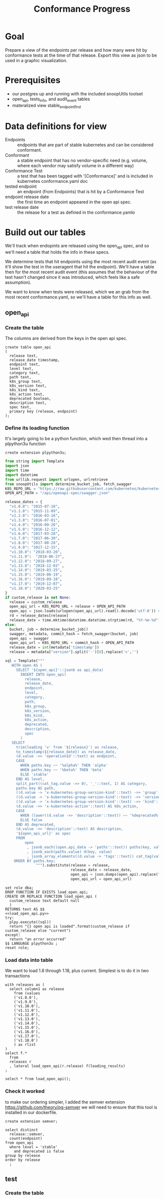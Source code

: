 #+TITLE: Conformance Progress
#+PROPERTY: header-args:sql-mode :product postgres :noweb yes :comments off

* Goal
 Prepare a view of the endpoints per release and how many were hit by conformance tests at the time of that release.  Export this view as json to be used in a graphic visualization.
* Prerequisites
  - our postgres up and running with the included snoopUtils toolset
  - open_api, tests_info, and audit_event tables
  - materalized view stable_endpoint_first
* Data definitions for view
- Endpoints :: endpoints that are part of stable kubernetes and can be considered conformant.
- Conformant :: a stable endpoint that has no vendor-specific need (e.g. volume, where each vendor may satisfy volume in a different way)
- Conformance Test :: a test that has been tagged with '[Conformance]' and is included in kubernetes conformance.yaml doc
- tested endpoint :: an endpoint (from Endpoints) that is hit by a Conformance Test
- endpoint release date :: the first time an endpoint appeared in the open api spec.
- test release date :: the release for a test as defined in the conformance.yamlo
* Build out our tables
  We'll track when endopints are released using the open_api spec, and so we'll need a table that holds the info in these specs.

  We determine tests that hit endpoints using the most recent audit event (as it'll show the test in the useragent that hit the endpoint).  We'll have a table then for the most recent audit event (this assumes that the behaviour of the test hasn't changed since it was introduced, which feels like a safe assumption).

  We want to know when tests were released, which we an grab from the most recent conformance.yaml, so we'll have a table for this info as well.

** open_api
*** Create the table
    The columns are derived from the keys in the open api spec.
   #+NAME: open_api definition
   #+begin_src sql-mode :results silent :tangle ../sql-files/table-open-api.sql
     create table open_api
     (
       release text,
       release_date timestamp,
       endpoint text,
       level text,
       category text,
       path text,
       k8s_group text,
       k8s_version text,
       k8s_kind text,
       k8s_action text,
       deprecated boolean,
       description text,
       spec text,
       primary key (release, endpoint)
     );
   #+end_src
*** Define its loading function
    It's largely going to be a python function, which wed then thread into a plpython3u function

    #+begin_src sql-mode :results silent
    create extension plpython3u;
    #+end_src

   #+NAME: load_open_api.py
   #+BEGIN_SRC python :results silent
     from string import Template
     import json
     import time
     import datetime
     from urllib.request import urlopen, urlretrieve
     from snoopUtils import determine_bucket_job, fetch_swagger
     K8S_REPO_URL = "https://raw.githubusercontent.com/kubernetes/kubernetes/"
     OPEN_API_PATH = "/api/openapi-spec/swagger.json"

     release_dates = {
       "v1.0.0": "2015-07-10",
       "v1.1.0": "2015-11-09",
       "v1.2.0": "2016-03-16",
       "v1.3.0": "2016-07-01",
       "v1.4.0": "2016-09-26",
       "v1.5.0": "2016-12-12",
       "v1.6.0": "2017-03-28",
       "v1.7.0": "2017-06-30",
       "v1.8.0": "2017-08-28",
       "v1.9.0": "2017-12-15",
       "v1.10.0": "2018-03-26",
       "v1.11.0":  "2018-06-27",
       "v1.12.0": "2018-09-27",
       "v1.13.0": "2018-12-03" ,
       "v1.14.0": "2019-03-25",
       "v1.15.0": "2019-06-19",
       "v1.16.0": "2019-09-18",
       "v1.17.0": "2019-12-07",
       "v1.18.0": "2020-03-25"
     }
     if custom_release is not None:
       release = custom_release
       open_api_url = K8S_REPO_URL + release + OPEN_API_PATH
       open_api = json.loads(urlopen(open_api_url).read().decode('utf-8')) # may change this to ascii
       rd = release_dates[release]
       release_date = time.mktime(datetime.datetime.strptime(rd, "%Y-%m-%d").timetuple())
     else:
       bucket, job = determine_bucket_job()
       swagger, metadata, commit_hash = fetch_swagger(bucket, job)
       open_api = swagger
       open_api_url = K8S_REPO_URL + commit_hash + OPEN_API_PATH
       release_date = int(metadata['timestamp'])
       release = metadata["version"].split('-')[0].replace('v','')

     sql = Template("""
        WITH open AS (
          SELECT '${open_api}'::jsonb as api_data)
            INSERT INTO open_api(
              release,
              release_date,
              endpoint,
              level,
              category,
              path,
              k8s_group,
              k8s_version,
              k8s_kind,
              k8s_action,
              deprecated,
              description,
              spec
            )
        SELECT
          trim(leading 'v' from '${release}') as release,
          to_timestamp(${release_date}) as release_date,
          (d.value ->> 'operationId'::text) as endpoint,
          CASE
            WHEN paths.key ~~ '%alpha%' THEN 'alpha'
            WHEN paths.key ~~ '%beta%' THEN 'beta'
            ELSE 'stable'
          END AS level,
          split_part((cat_tag.value ->> 0), '_'::text, 1) AS category,
          paths.key AS path,
          ((d.value -> 'x-kubernetes-group-version-kind'::text) ->> 'group'::text) AS k8s_group,
          ((d.value -> 'x-kubernetes-group-version-kind'::text) ->> 'version'::text) AS k8s_version,
          ((d.value -> 'x-kubernetes-group-version-kind'::text) ->> 'kind'::text) AS k8s_kind,
          (d.value ->> 'x-kubernetes-action'::text) AS k8s_action,
          CASE
            WHEN (lower((d.value ->> 'description'::text)) ~~ '%deprecated%'::text) THEN true
            ELSE false
          END AS deprecated,
          (d.value ->> 'description'::text) AS description,
          '${open_api_url}' as spec
          FROM
              open
               , jsonb_each((open.api_data -> 'paths'::text)) paths(key, value)
               , jsonb_each(paths.value) d(key, value)
               , jsonb_array_elements((d.value -> 'tags'::text)) cat_tag(value)
         ORDER BY paths.key;
                   """).substitute(release = release,
                                   release_date = release_date,
                                   open_api = json.dumps(open_api).replace("'","''"),
                                   open_api_url = open_api_url)
      #+END_SRC

   #+NAME: load_open_api.sql
   #+BEGIN_SRC sql-mode :results silent :tangle ../sql-files/fn-load_open_api.sql
     set role dba;
     DROP FUNCTION IF EXISTS load_open_api;
     CREATE OR REPLACE FUNCTION load_open_api (
       custom_release text default null
       )
     RETURNS text AS $$
     <<load_open_api.py>>
     try:
       plpy.execute((sql))
       return "{} open api is loaded".format(custom_release if custom_release else "current")
     except:
       return "an error occurred"
     $$ LANGUAGE plpython3u ;
     reset role;
      #+END_SRC
*** Load data into table
    We want to load 1.8 through 1.18, plus current.  Simplest is to do it in two transactions
    #+NAME: load past open_api
    #+begin_src sql-mode :results silent
      with releases as (
        select column1 as release
          from (values
          ('v1.8.0'),
          ('v1.9.0'),
          ('v1.10.0'),
          ('v1.11.0'),
          ('v1.12.0'),
          ('v1.13.0'),
          ('v1.14.0'),
          ('v1.15.0'),
          ('v1.16.0'),
          ('v1.17.0'),
          ('v1.18.0')
          ) as rlist
      )
      select f.*
        from
        releases r
        , lateral load_open_api(r.release) f(loading_results)
      ;
#+end_src

#+begin_src sql-mode :results silent
  select * from load_open_api();
#+end_src
*** Check it worked
    to make our ordering simpler, I added the semver extension https://github.com/theory/pg-semver
    we will need to ensure that this tool is installed in our dockerfile.

#+begin_src sql-mode :results silent
  create extension semver;
#+end_src

#+begin_src sql-mode
  select distinct
    release::semver,
    count(endpoint)
  from open_api
    where level = 'stable'
      and deprecated is false
  group by release
  order by release
    ;
#+end_src

#+RESULTS:
#+begin_SRC example
 release | count
---------+-------
 1.8.0   |   403
 1.9.0   |   481
 1.10.0  |   450
 1.11.0  |   452
 1.12.0  |   373
 1.13.0  |   384
 1.14.0  |   402
 1.15.0  |   402
 1.16.0  |   430
 1.17.0  |   438
 1.18.0  |   445
 1.19.0  |   458
(12 rows)

#+end_SRC

** test
*** Create the table
    Same as the spec, the columns are simply the keys available in the conformance.yaml
    #+NAME: create tests_info table
    #+begin_src sql-mode :results silent :tangle ../sql-files/table-test.sql
      create table test
        (
          testname text,
          codename text,
          release text,
          description text,
          file text
      );
    #+end_src
*** Define its loading function
    So this one is trickier.  We want to be able to map releases of the tests to the releases of the endpoints.  For example, we could see that an endpoint was introduced in 1.11(as defined as when it first appears in the open api spec), and that it is hit by "testFoo".  We could find "testFoo" in our conformance.yaml, see it was released in 1.11 too, and know that the endpoint was introduced with a test.

   The tricky point is that the conformance.yaml release value is versions 1.9 to 1.19 plus an empty string and one called "1.x,1.x".  For the ones that are like '1.8,1.18' it'd make sense to keep the latter version, since it likely reflects when a test went through a significant change.    I am uncertain what to do with the empty string though, as we wouldn't be able to map that to anything and so these tests could easily disappear.

   I did some git searching for some of these tests to see when they were introduced or added to the yaml.  In may cases the test was written 3 years ago, but had a commit of 'promote to conformance' of 1.5 years ago.  Having a commit or pr is not the same as actually promoting.  The only guideline we are using for when a test was deemed conformance was when it appeared in our conformance.yaml and using the release date given in that yaml.  In other words, we need to understand the meaning behind the empty strings.

   In the meantime, I can assign all of them the release value of "1.9", representing the start of conformance.
    #+NAME: load_tests
    #+BEGIN_SRC sql-mode :results silent :tangle ../sql-files/fn-load_tests.sql
      set role dba;
      DROP FUNCTION IF EXISTS load_tests;
      CREATE OR REPLACE FUNCTION load_tests()
      RETURNS text AS $$
      from string import Template
      import json
      import yaml
      from urllib.request import urlopen, urlretrieve

      TESTS_URL = "https://raw.githubusercontent.com/kubernetes/kubernetes/master/test/conformance/testdata/conformance.yaml"
      tests = json.dumps(yaml.safe_load(urlopen(TESTS_URL)))
      sql = Template("""
                    WITH jsonb_array AS (
                    SELECT jsonb_array_elements('${tests}'::jsonb) as test_data)
                    INSERT INTO test(testname, codename, release, description, file)
                       SELECT
                       (test_data->>'testname') as testname,
                       (test_data->>'codename') as codename,
                       CASE
                         WHEN ((test_data->>'release') = '') THEN '1.9.0'
                         WHEN ((test_data->>'release') like '%,%')
                           THEN trim(leading 'v' from split_part((test_data->>'release'), ', ', 2))||'.0'
                         ELSE trim(leading 'v' from (test_data->>'release')) ||'.0'
                       END as release,
                       (test_data->>'description') as description,
                       (test_data->>'file') as file
                       from jsonb_array;
                    """).substitute(tests = tests.replace("'","''"))
      try:
          plpy.execute(sql)
          return 'conformance.yaml loaded into test!'
      except Exception as e:
          return 'error occured: ', e
      $$ LANGUAGE plpython3u ;
      reset role;
       #+END_SRC
*** Load data into table
    #+NAME: Load test_info
    #+begin_src sql-mode :results silent
    select * from load_tests();
    #+end_src
*** Alter empty string events
    If we take a look at the distinct releases
    #+begin_src sql-mode
      select distinct
        release, count(test)
      from test
      group by release;
    #+end_src

    #+RESULTS:
    #+begin_SRC example
     release | count
    ---------+-------
             |    17
     1.12.0  |    11
     1.13.0  |    13
     1.14.0  |     2
     1.15.0  |    16
     1.16.0  |    55
     1.17.0  |     4
     1.18.0  |     7
     1.19.0  |    21
     1.9.0   |   149
    (10 rows)

    #+end_SRC
    We can see that the empty string is responsible for 17 tests, which is not insiginificant.  The tests are:

    #+begin_src sql-mode
    select testname from test where release = '';
    #+end_src

    #+RESULTS:
    #+begin_SRC example
                     testname
    ------------------------------------------
     aggregator-supports-the-sample-apiserver
     namespace-deletion-removes-pods
     namespace-deletion-removes-services
     watch-configmaps-from-resource-version
     watch-configmaps-closed-and-restarted
     watch-configmaps-with-multiple-watchers
     watch-configmaps-label-changed
     DaemonSet-FailedPodCreation
     DaemonSet-Rollback
     DaemonSet-NodeSelection
     DaemonSet-Creation
     DaemonSet-RollingUpdate
     Deployment Recreate
     Deployment RollingUpdate
     Deployment RevisionHistoryLimit
     Deployment Proportional Scaling
     Deployment Rollover
    (17 rows)
    #+end_SRC

    This is likely really 5 test files, where multiple tests were generatedfrom one gingko function (e.g. different types of parameers given to the watch-configmaps function).

    The earlest release in the conformance.yaml is 1.9, and so if we set all these to 1.8, they'll be distinct and easy to call up later.

    #+begin_src sql-mode
      update test
        set release='1.8.0'
      where release = '';
    #+end_src

    #+RESULTS:
    #+begin_SRC example
    UPDATE 17
    #+end_SRC

** audit event
*** Create the table
 #+NAME: audit_event
 #+BEGIN_SRC sql-mode :results silent :tangle ../sql-files/table-audit_event.sql
   CREATE UNLOGGED TABLE audit_event (
     release text,
     release_date text,
     audit_id text NOT NULL,
     endpoint text,
     useragent text,
     test text,
     test_hit boolean,
     conf_test_hit boolean,
     data jsonb NOT NULL,
     id int GENERATED BY DEFAULT AS IDENTITY PRIMARY KEY,
     ingested_at timestamp DEFAULT CURRENT_TIMESTAMP
   );
 #+END_SRC
*** Define its loading function
     #+NAME: load_audit_events.sql
     #+BEGIN_SRC sql-mode :noweb yes :results silent :tangle ../sql-files/fn-load_audit_events.sql
       set role dba;
       CREATE OR REPLACE FUNCTION load_audit_events(
         custom_bucket text default null,
         custom_job text default null)
         RETURNS text AS $$
         from string import Template
         from snoopUtils import determine_bucket_job, download_and_process_auditlogs, fetch_swagger

         bucket, job = determine_bucket_job(custom_bucket, custom_job)
         auditlog_file = download_and_process_auditlogs(bucket, job)
         _, metadata, _ = fetch_swagger(bucket, job)
         release_date = int(metadata['timestamp'])
         release = metadata["version"].split('-')[0].replace('v','')

         sql = Template("""
           CREATE TEMPORARY TABLE audit_event_import(data jsonb not null) ;
           COPY audit_event_import(data)
           FROM '${audit_logfile}' (DELIMITER e'\x02', FORMAT 'csv', QUOTE e'\x01');

           INSERT INTO audit_event(release, release_date,
                                   audit_id, endpoint,
                                   useragent, test,
                                   test_hit, conf_test_hit,
                                   data)

           SELECT trim(leading 'v' from '${release}') as release,
                   '${release_date}',
                   (raw.data ->> 'auditID'),
                   (raw.data ->> 'operationId') as endpoint,
                   (raw.data ->> 'userAgent') as useragent,
                   CASE
                     WHEN ((raw.data ->> 'userAgent') like 'e2e.test%')
                       THEN trim(split_part((raw.data->>'userAgent'), '--'::text, 2))
                     ELSE null
                   END as test,
                   ((raw.data ->> 'userAgent') like 'e2e.test%') as test_hit,
                   ((raw.data ->> 'userAgent') like '%[Conformance]%') as conf_test_hit,
                   raw.data
             FROM audit_event_import raw;
                   """).substitute(
                       audit_logfile = auditlog_file,
                       release = release,
                       release_date = release_date,
                   )
         try:
             plpy.execute(sql)
             return "it worked"
         except plpy.SPIError as plpyError:
             print("something went wrong with plpy: ")
             return plpyError
         except:
             return "something unknown went wrong"
         $$ LANGUAGE plpython3u ;
         reset role;
     #+END_SRC
*** Load data into table
    #+begin_src sql-mode
  select * from load_audit_events();
    #+end_src

    #+RESULTS:
    #+begin_SRC example
     load_audit_events
    -------------------
     it worked
    (1 row)

    #+end_SRC
* Create stable_endpoint_first materialized view
  This will be the crux of our work.  We can combine our three tables to see every endpoint and the tests that hit it.  If we then make lists of the rleease dates for these tests, sorted by semver, then we can see when an endpoint is first hit by a conformance test.  In the same way, we can make a sorted list of the endpoints apperance in an open api spec to see when it is first released.

  #+NAME: define stable_endpoint_first
  #+begin_src sql-mode :results silent :tangle ../sql-files/matview-stable_endpoint_first.sql
    create materialized view stable_endpoint_first as
    select distinct
      oa.endpoint,
      (array_agg(test.release order by test.release::semver))[1] as first_conformance_test,
      (array_agg(test.testname order by test.release::semver))[1] as test,
      (array_agg(test.codename order by test.release::semver))[1] as codename,
      (array_agg(test.file order by test.release::semver))[1] as file,
      (array_agg(oa.release order by oa.release::semver))[1] as first_release,
      array_remove((array_agg(distinct test.release::semver order by test.release::semver)), null) as all_test_releases
      from
          open_api oa
          left join audit_event ae using(endpoint)
          left join test on (ae.test = test.codename)
      where oa.level = 'stable'
      and deprecated is false
      group by 1
      ;
  #+end_src
* Explore stable endpoint first

 I wanted to see the spread of values for the first_conformance_test results
 #+NAME: distinct first conformance test releases
 #+begin_src sql-mode
   select distinct
     first_conformance_test::semver
   from stable_endpoint_first
   where first_conformance_test is not null
   order by first_conformance_test::semver
   ;
 #+end_src

 #+RESULTS: distinct first conformance test releases
 #+begin_SRC example
  first_conformance_test
 ------------------------
  1.8.0
  1.9.0
  1.13.0
  1.15.0
  1.16.0
  1.17.0
  1.18.0
  1.19.0
 (8 rows)

 #+end_SRC

 So this is interesting to me.  According to our view, there were no tests introduced in 1.11, 1.12, or 1.14 that hit an untested endpoint.   How many tests were introduced in these releaes?


  #+begin_src sql-mode
  select distinct all_test_releases from stable_endpoint_first where all_test_releases @> array['1.12.0'::semver];
  #+end_src

  #+RESULTS:
  #+begin_SRC example
                               all_test_releases
  ----------------------------------------------------------------------------
   {1.9.0,1.12.0,1.13.0,1.15.0,1.19.0,NULL}
   {1.8.0,1.9.0,1.12.0,1.16.0,NULL}
   {1.8.0,1.9.0,1.12.0,1.13.0,1.15.0,1.16.0,1.19.0,NULL}
   {1.8.0,1.9.0,1.12.0,1.13.0,1.15.0,1.16.0,1.18.0,NULL}
   {1.8.0,1.9.0,1.12.0,1.13.0,1.14.0,1.15.0,1.16.0,NULL}
   {1.8.0,1.9.0,1.12.0,1.13.0,1.14.0,1.15.0,1.16.0,1.17.0,1.18.0,1.19.0,NULL}
   {1.9.0,1.12.0,1.13.0,1.14.0,1.15.0,1.16.0,1.17.0,1.18.0,1.19.0,NULL}
  (7 rows)

  #+end_SRC


 #+begin_src sql-mode
   select
   release,
   count(test)
   from test
   where release = any('{"1.12.0", "1.11.0", "1.14.0"}')
   group by release
   ;
 #+end_src

 #+RESULTS:
 #+begin_SRC example
  release | count
 ---------+-------
  1.12.0  |    11
  1.14.0  |     2
 (2 rows)

 #+end_SRC

 So there were no conformance tests introduced in 1.11, only a couple in 1.14, and the ones introduced in 1.12 only hit previously covered endpoints?  Could that be true?
 One way we could check is by looking at the list of test_releases from stable_endpoint_first where the list includes 1.12 or 1.14.  My concern is that these lists would show our pseudo release 1.8 as the front, and then 1.12...and since we don't know the exact date of 1.8 tests, there mgiht've been cases when a 1.12 release really did touch an untested endpoilknt first.

#+NAME: test releases that include 1.12
#+begin_src sql-mode
  select distinct
    all_test_releases
    from stable_endpoint_first
    where all_test_releases @> array['1.12.0'::semver]
    or all_test_releases @> array['1.14.0'::semver]
    ;
#+end_src

#+RESULTS: test releases that include 1.12
#+begin_SRC example
                           all_test_releases
-----------------------------------------------------------------------
 {1.9.0,1.12.0,1.13.0,1.15.0,1.19.0}
 {1.8.0,1.9.0,1.12.0,1.13.0,1.14.0,1.15.0,1.16.0,1.17.0,1.18.0,1.19.0}
 {1.8.0,1.9.0,1.12.0,1.13.0,1.15.0,1.16.0,1.19.0}
 {1.8.0,1.9.0,1.12.0,1.13.0,1.15.0,1.16.0,1.18.0}
 {1.8.0,1.9.0,1.12.0,1.13.0,1.14.0,1.15.0,1.16.0}
 {1.8.0,1.9.0,1.12.0,1.16.0}
 {1.9.0,1.14.0,1.15.0,1.17.0}
 {1.9.0,1.12.0,1.13.0,1.14.0,1.15.0,1.16.0,1.17.0,1.18.0,1.19.0}
(8 rows)

#+end_SRC

So here we can see 1.8 in the front for some, but always with 1.9 after...so even if we were to factor those out, there isn't a known case where a 1.12 or 1.14 test covered a previously uncovered endpoint.
1.11 had no conformance tests.  The dips I was seeing doin't seem to be an issue with the sql query, they were legitimate lags in new coverage.

* Track conformance progress
  So now we can build out our conformance progess, showoing the endpoints per release and the tests per release.

  #+NAME: conformance progress
  #+begin_src sql-mode
    with current_stable_endpoints as (
      select endpoint
        from open_api
       where release = '1.19.0'
         and level = 'stable'
      except
        select endpoint
        from open_api
        where path like '%volume%'
            or path like '%storage%'
            or deprecated is true
            or k8s_kind = 'ComponentStatus'
            or (k8s_kind = 'Node' and k8s_action = any('{"delete", "post"}'))
    ), endpoints_per_release as (-- this filters out endpoints that were dropped after the release
      select release, endpoint
        from       open_api
        inner join current_stable_endpoints using(endpoint)
    )
    select distinct
      epr.release::semver,
      count(*) filter (where epr.release = firsts.first_release) as new_endpoints,
      (select count(*) from test where test.release = epr.release) as new_tests,
      count(*) filter (
        where epr.release = firsts.first_release
        and firsts.all_test_releases @> array[epr.release::semver]
      ) as new_endpoints_promoted_with_tests,
      count(*) filter (
        where epr.release = firsts.first_release
        and firsts.first_conformance_test = firsts.first_release
      ) as new_endpoints_covered_by_new_tests,
      count(*) filter (
      where firsts.first_release = epr.release
      and firsts.first_conformance_test::semver < epr.release::semver
      ) new_endpoints_covered_by_old_tests,
      count(*) filter (
        where firsts.first_release::semver < epr.release::semver
          and firsts.first_conformance_test = epr.release
      ) old_endpoints_covered_by_new_tests,
      count(*) as total_endpoints,
      count(*) filter (
        where firsts.first_release::semver <= epr.release::semver
        and firsts.first_conformance_test::semver <= epr.release::semver
      ) as total_tested_endpoints,
      count(*) filter (
        where firsts.first_release = epr.release
        AND firsts.first_conformance_test is null
      ) endpoints_still_untested_today
      from
          endpoints_per_release epr
            left join stable_endpoint_first firsts on (epr.endpoint = firsts.endpoint)
     group by epr.release
        order by epr.release::semver
              ;
    #+end_src

  This is not the most optimized query, most likely, but it works!
  What we are looking at is the # of endpoints released per version, how many of them came in with a test that covered them, and how many of them came in covered by an old test.
  if there are endpoints that did not come in with a test, but are covered by an old one, they may be good to revisit as that old test may not meaningfully cover this new endpoint.

  We also take a look at the new tests that were releases with each version and how many old endopints are hit by these new tests.  It is often the case that a conformance test will be brought in v.1.13 or v1.18 to cover an enpdoint introduced in 1.9.  This now shows that part of testing work.

  For a sanity check, the columns "new endpoints covered by new tests", "new endpoints covered by old tests", "old endpoints covered by new tests" and the previous row's "total tested endpoints" should add up to the current row's total tested endpoints.
  I can confirm that this is the case.


  Similarly, the sum of the column "stable endopints" less the sum of the column "new endoints still untested" should equal the total tested endpoints for 1.19.  I can confirm that it does.

 I then save this view as "stable_conformance_progress" so that it will be easier to output as json

  #+NAME: conformance progress
  #+begin_src sql-mode :tangle ../sql-files/view-conformance_progress.sql
    create view conformance_progress as
      with current_stable_endpoints as (
        select endpoint
          from open_api
         where release = '1.19.0'
           and level = 'stable'
        except
          select endpoint
          from open_api
          where path like '%volume%'
              or path like '%storage%'
              or deprecated is true
              or k8s_kind = 'ComponentStatus'
              or (k8s_kind = 'Node' and k8s_action = any('{"delete", "post"}'))
      ), endpoints_per_release as (-- this filters out endpoints that were dropped after the release
        select release, endpoint
          from       open_api
          inner join current_stable_endpoints using(endpoint)
      )
      select distinct
        epr.release::semver,
        count(*) filter (where epr.release = firsts.first_release) as new_endpoints,
        (select count(*) from test where test.release = epr.release) as new_tests,
        count(*) filter (
          where epr.release = firsts.first_release
          and firsts.all_test_releases @> array[epr.release::semver]
        ) as new_endpoints_promoted_with_tests,
        count(*) filter (
          where epr.release = firsts.first_release
          and firsts.first_conformance_test = firsts.first_release
        ) as new_endpoints_covered_by_new_tests,
        count(*) filter (
        where firsts.first_release = epr.release
        and firsts.first_conformance_test::semver < epr.release::semver
        ) new_endpoints_covered_by_old_tests,
        count(*) filter (
          where firsts.first_release::semver < epr.release::semver
            and firsts.first_conformance_test = epr.release
        ) old_endpoints_covered_by_new_tests,
        count(*) as total_endpoints,
        count(*) filter (
          where firsts.first_release::semver <= epr.release::semver
          and firsts.first_conformance_test::semver <= epr.release::semver
        ) as total_tested_endpoints,
        count(*) filter (
          where firsts.first_release = epr.release
          AND firsts.first_conformance_test is null
        ) endpoints_still_untested_today
      from      endpoints_per_release epr
      left join stable_endpoint_first firsts on (epr.endpoint = firsts.endpoint)
      group by epr.release
      order by epr.release::semver;
    #+end_src
* Output stable_conformance_progress to json
  We can do this with a psql script.  We turn off alignment and turn on tuples (to remove the header and just have it as pure json) then output it to a file.  easy peasy!

  #+begin_src shell
  pwd
  #+end_src

  #+RESULTS:
  #+begin_example
  /home/zz/snoop/reports
  #+end_example

#+begin_src sql-mode :tangle progress-to-json.sql
  begin;
  \t
  \a
  \o ../viz/resources/progress.json
    select json_agg(json_build_object(
    'release', release,
    'total', json_build_object(
      'endpoints', total_endpoints,
      'tested', total_tested_endpoints,
      'new', new_endpoints,
      'new_with_tests', new_endpoints_promoted_with_tests,
      'new_tested', new_endpoints_covered_by_new_tests + new_endpoints_covered_by_old_tests,
      'still_untested', endpoints_still_untested_today
    )
   ))from stable_conformance_progress;
  \o
  \a
  \t
  commit;
#+end_src

#+RESULTS:
#+begin_SRC example
BEGIN
Tuples only is on.
Output format is unaligned.
#+end_SRC

That will look now like so
#+begin_src shell
  cat progress2.json | jq .
#+end_src

#+RESULTS:
#+begin_example
[
  {
    "release": "1.8.0",
    "total": {
      "endpoints": 273,
      "tested": 36,
      "new": 273,
      "new_with_tests": 36,
      "new_tested": 36,
      "still_untested": 183
    }
  },
  {
    "release": "1.9.0",
    "total": {
      "endpoints": 336,
      "tested": 68,
      "new": 63,
      "new_with_tests": 10,
      "new_tested": 14,
      "still_untested": 46
    }
  },
  {
    "release": "1.10.0",
    "total": {
      "endpoints": 345,
      "tested": 72,
      "new": 9,
      "new_with_tests": 0,
      "new_tested": 4,
      "still_untested": 5
    }
  },
  {
    "release": "1.11.0",
    "total": {
      "endpoints": 347,
      "tested": 72,
      "new": 2,
      "new_with_tests": 0,
      "new_tested": 0,
      "still_untested": 2
    }
  },
  {
    "release": "1.12.0",
    "total": {
      "endpoints": 348,
      "tested": 72,
      "new": 1,
      "new_with_tests": 0,
      "new_tested": 0,
      "still_untested": 1
    }
  },
  {
    "release": "1.13.0",
    "total": {
      "endpoints": 348,
      "tested": 73,
      "new": 0,
      "new_with_tests": 0,
      "new_tested": 0,
      "still_untested": 0
    }
  },
  {
    "release": "1.14.0",
    "total": {
      "endpoints": 366,
      "tested": 75,
      "new": 18,
      "new_with_tests": 0,
      "new_tested": 2,
      "still_untested": 9
    }
  },
  {
    "release": "1.15.0",
    "total": {
      "endpoints": 366,
      "tested": 82,
      "new": 0,
      "new_with_tests": 0,
      "new_tested": 0,
      "still_untested": 0
    }
  },
  {
    "release": "1.16.0",
    "total": {
      "endpoints": 394,
      "tested": 121,
      "new": 28,
      "new_with_tests": 26,
      "new_tested": 26,
      "still_untested": 2
    }
  },
  {
    "release": "1.17.0",
    "total": {
      "endpoints": 402,
      "tested": 128,
      "new": 8,
      "new_with_tests": 0,
      "new_tested": 0,
      "still_untested": 8
    }
  },
  {
    "release": "1.18.0",
    "total": {
      "endpoints": 409,
      "tested": 137,
      "new": 7,
      "new_with_tests": 0,
      "new_tested": 0,
      "still_untested": 7
    }
  },
  {
    "release": "1.19.0",
    "total": {
      "endpoints": 423,
      "tested": 160,
      "new": 14,
      "new_with_tests": 14,
      "new_tested": 14,
      "still_untested": 0
    }
  }
]
#+end_example

easy peasy!

Next up is visualizing this in a nice set of bar charts.  I'll cover that in a clojure/vega-lite function outside of this report.

* see which tests hit which endoints
#+begin_src sql-mode
  select
  endpoint,
  test.testname,
  test.file,
  test.release
  from       stable_endpoint_first
  left  join audit_event using(endpoint)
  inner join test on (test.codename = audit_event.test)
     where first_release = '1.19.0'
  order by endpoint
   ;
#+end_src

#+RESULTS:
#+begin_SRC example
                        endpoint                         |                 testname                 |                file                 | release
---------------------------------------------------------+------------------------------------------+-------------------------------------+---------
 createCertificatesV1CertificateSigningRequest           | CertificateSigningRequest API            | test/e2e/auth/certificates.go       | 1.19.0
 createCertificatesV1CertificateSigningRequest           | CertificateSigningRequest API            | test/e2e/auth/certificates.go       | 1.19.0
 createCertificatesV1CertificateSigningRequest           | CertificateSigningRequest API            | test/e2e/auth/certificates.go       | 1.19.0
 deleteCertificatesV1CertificateSigningRequest           | CertificateSigningRequest API            | test/e2e/auth/certificates.go       | 1.19.0
 deleteCertificatesV1CollectionCertificateSigningRequest | CertificateSigningRequest API            | test/e2e/auth/certificates.go       | 1.19.0
 getCertificatesV1APIResources                           | aggregator-supports-the-sample-apiserver | test/e2e/apimachinery/aggregator.go | 1.8.0
 getCertificatesV1APIResources                           | CertificateSigningRequest API            | test/e2e/auth/certificates.go       | 1.19.0
 listCertificatesV1CertificateSigningRequest             | CertificateSigningRequest API            | test/e2e/auth/certificates.go       | 1.19.0
 listCertificatesV1CertificateSigningRequest             | CertificateSigningRequest API            | test/e2e/auth/certificates.go       | 1.19.0
 listCertificatesV1CertificateSigningRequest             | CertificateSigningRequest API            | test/e2e/auth/certificates.go       | 1.19.0
 listCertificatesV1CertificateSigningRequest             | CertificateSigningRequest API            | test/e2e/auth/certificates.go       | 1.19.0
 listCertificatesV1CertificateSigningRequest             | CertificateSigningRequest API            | test/e2e/auth/certificates.go       | 1.19.0
 patchCertificatesV1CertificateSigningRequest            | CertificateSigningRequest API            | test/e2e/auth/certificates.go       | 1.19.0
 patchCertificatesV1CertificateSigningRequestApproval    | CertificateSigningRequest API            | test/e2e/auth/certificates.go       | 1.19.0
 patchCertificatesV1CertificateSigningRequestStatus      | CertificateSigningRequest API            | test/e2e/auth/certificates.go       | 1.19.0
 readCertificatesV1CertificateSigningRequest             | CertificateSigningRequest API            | test/e2e/auth/certificates.go       | 1.19.0
 readCertificatesV1CertificateSigningRequest             | CertificateSigningRequest API            | test/e2e/auth/certificates.go       | 1.19.0
 readCertificatesV1CertificateSigningRequestApproval     | CertificateSigningRequest API            | test/e2e/auth/certificates.go       | 1.19.0
 readCertificatesV1CertificateSigningRequestStatus       | CertificateSigningRequest API            | test/e2e/auth/certificates.go       | 1.19.0
 replaceCertificatesV1CertificateSigningRequest          | CertificateSigningRequest API            | test/e2e/auth/certificates.go       | 1.19.0
 replaceCertificatesV1CertificateSigningRequestApproval  | CertificateSigningRequest API            | test/e2e/auth/certificates.go       | 1.19.0
 replaceCertificatesV1CertificateSigningRequestStatus    | CertificateSigningRequest API            | test/e2e/auth/certificates.go       | 1.19.0
(22 rows)

#+end_SRC

#+begin_src shell
  pwd
#+end_src

#+RESULTS:
#+begin_example
/home/zz/snoop/reports
#+end_example

* Footnotes
** Scratch
   #+begin_src sql-mode
  \d+
   #+end_src

   #+RESULTS:
   #+begin_SRC example
   Did not find any relations.
   #+end_SRC
#+begin_src sql-mode
  select json_build_object(
  'release', release,
  'totals', json_build_object(
   'total endpoints', total_endpoints,
   'tested endpoints', total_tested_endpoints
  ))
  from stable_conformance_progress;
#+end_src

#+RESULTS:
#+begin_SRC example
                                   json_build_object
----------------------------------------------------------------------------------------
 {"release" : "1.8.0", "totals" : {"total endpoints" : 273, "tested endpoints" : 36}}
 {"release" : "1.9.0", "totals" : {"total endpoints" : 336, "tested endpoints" : 68}}
 {"release" : "1.10.0", "totals" : {"total endpoints" : 345, "tested endpoints" : 72}}
 {"release" : "1.11.0", "totals" : {"total endpoints" : 347, "tested endpoints" : 72}}
 {"release" : "1.12.0", "totals" : {"total endpoints" : 348, "tested endpoints" : 72}}
 {"release" : "1.13.0", "totals" : {"total endpoints" : 348, "tested endpoints" : 73}}
 {"release" : "1.14.0", "totals" : {"total endpoints" : 366, "tested endpoints" : 75}}
 {"release" : "1.15.0", "totals" : {"total endpoints" : 366, "tested endpoints" : 82}}
 {"release" : "1.16.0", "totals" : {"total endpoints" : 394, "tested endpoints" : 121}}
 {"release" : "1.17.0", "totals" : {"total endpoints" : 402, "tested endpoints" : 128}}
 {"release" : "1.18.0", "totals" : {"total endpoints" : 409, "tested endpoints" : 137}}
 {"release" : "1.19.0", "totals" : {"total endpoints" : 423, "tested endpoints" : 160}}
(12 rows)

#+end_SRC

#+begin_src sql-mode :results silent
  begin;
  \t
  \a
  \o progress2.json
  select json_agg(progress) from (
       select * from stable_conformance_progress)
  progress;
  \o
  \a
  \t
  commit;
#+end_src

#+begin_src sql-mode
    select json_agg(progress) from (
  select json_build_object('release', release)
       from stable_conformance_progress
  ) progress;
#+end_src

#+RESULTS:
#+begin_SRC example
                    json_agg
-------------------------------------------------
 [{"json_build_object":{"release" : "1.8.0"}},  +
  {"json_build_object":{"release" : "1.9.0"}},  +
  {"json_build_object":{"release" : "1.10.0"}}, +
  {"json_build_object":{"release" : "1.11.0"}}, +
  {"json_build_object":{"release" : "1.12.0"}}, +
  {"json_build_object":{"release" : "1.13.0"}}, +
  {"json_build_object":{"release" : "1.14.0"}}, +
  {"json_build_object":{"release" : "1.15.0"}}, +
  {"json_build_object":{"release" : "1.16.0"}}, +
  {"json_build_object":{"release" : "1.17.0"}}, +
  {"json_build_object":{"release" : "1.18.0"}}, +
  {"json_build_object":{"release" : "1.19.0"}}]
(1 row)

#+end_SRC

*** Load new views!
   we need a new open_api and a new audit_event details.

   #+begin_src sql-mode
   create schema public;
   #+end_src

   #+RESULTS:
   #+begin_SRC example
   CREATE SCHEMA
   #+end_SRC

** tasks
   add semver to docker-compose or docker file
#+begin_src sql-mode
  select endpoint,
  first_conformance_test, test
  from stable_endpoint_first where first_release = '1.19.0'
  ;
#+end_src

#+RESULTS:
#+begin_SRC example
                        endpoint                         | first_conformance_test |                   test
---------------------------------------------------------+------------------------+------------------------------------------
 createCertificatesV1CertificateSigningRequest           | 1.19.0                 | CertificateSigningRequest API
 deleteCertificatesV1CertificateSigningRequest           | 1.19.0                 | CertificateSigningRequest API
 deleteCertificatesV1CollectionCertificateSigningRequest | 1.19.0                 | CertificateSigningRequest API
 getCertificatesV1APIResources                           | 1.8.0                  | aggregator-supports-the-sample-apiserver
 listCertificatesV1CertificateSigningRequest             | 1.19.0                 | CertificateSigningRequest API
 patchCertificatesV1CertificateSigningRequest            | 1.19.0                 | CertificateSigningRequest API
 patchCertificatesV1CertificateSigningRequestApproval    | 1.19.0                 | CertificateSigningRequest API
 patchCertificatesV1CertificateSigningRequestStatus      | 1.19.0                 | CertificateSigningRequest API
 readCertificatesV1CertificateSigningRequest             | 1.19.0                 | CertificateSigningRequest API
 readCertificatesV1CertificateSigningRequestApproval     | 1.19.0                 | CertificateSigningRequest API
 readCertificatesV1CertificateSigningRequestStatus       | 1.19.0                 | CertificateSigningRequest API
 replaceCertificatesV1CertificateSigningRequest          | 1.19.0                 | CertificateSigningRequest API
 replaceCertificatesV1CertificateSigningRequestApproval  | 1.19.0                 | CertificateSigningRequest API
 replaceCertificatesV1CertificateSigningRequestStatus    | 1.19.0                 | CertificateSigningRequest API
(14 rows)

#+end_SRC


#+begin_src sql-mode
  select release, count(test) from test group by release;
#+end_src

#+RESULTS:
#+begin_SRC example
 release | count
---------+-------
 1.19.0  |    21
 1.14.0  |     2
 1.8.0   |    17
 1.15.0  |    16
 1.17.0  |     4
 1.13.0  |    13
 1.12.0  |    11
 1.16.0  |    55
 1.18.0  |     7
 1.9.0   |   149
(10 rows)

#+end_SRC


#+begin_src sql-mode
  select * from stable_endpoint_first limit 0;
#+end_src

#+RESULTS:
#+begin_SRC example
 endpoint | first_conformance_test | test | codename | file | first_release | all_test_releases
----------+------------------------+------+----------+------+---------------+-------------------
(0 rows)

#+end_SRC
